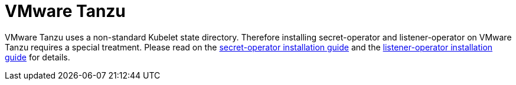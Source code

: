 = VMware Tanzu

VMware Tanzu uses a non-standard Kubelet state directory.
Therefore installing secret-operator and listener-operator on VMware Tanzu requires a special treatment.
Please read on the xref:secret-operator:installation.adoc#_vmware_tanzu[secret-operator installation guide] and the xref:listener-operator:installation.adoc#_vmware_tanzu[listener-operator installation guide] for details.

